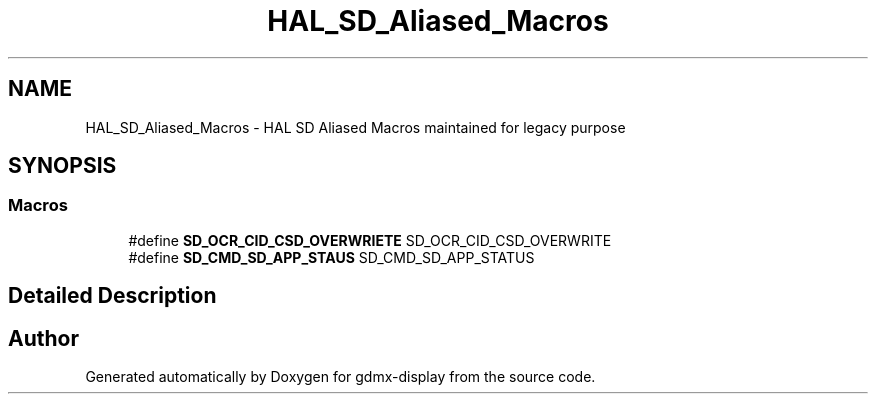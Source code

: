 .TH "HAL_SD_Aliased_Macros" 3 "Mon May 24 2021" "gdmx-display" \" -*- nroff -*-
.ad l
.nh
.SH NAME
HAL_SD_Aliased_Macros \- HAL SD Aliased Macros maintained for legacy purpose
.SH SYNOPSIS
.br
.PP
.SS "Macros"

.in +1c
.ti -1c
.RI "#define \fBSD_OCR_CID_CSD_OVERWRIETE\fP   SD_OCR_CID_CSD_OVERWRITE"
.br
.ti -1c
.RI "#define \fBSD_CMD_SD_APP_STAUS\fP   SD_CMD_SD_APP_STATUS"
.br
.in -1c
.SH "Detailed Description"
.PP 

.SH "Author"
.PP 
Generated automatically by Doxygen for gdmx-display from the source code\&.
